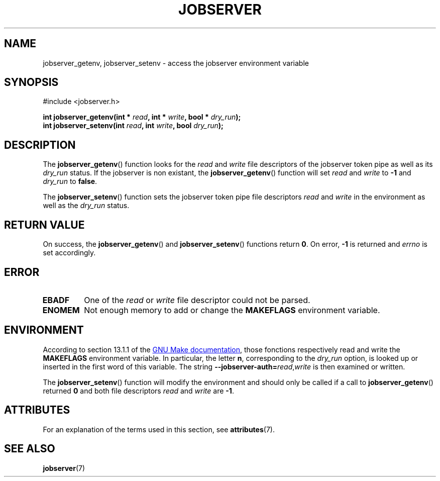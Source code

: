 .TH JOBSERVER 3

.SH NAME
jobserver_getenv, jobserver_setenv - access the jobserver environment
variable

.SH SYNOPSIS
.nf
#include <jobserver.h>
.sp
.B "int jobserver_getenv(int * \fIread\fP, int * \fIwrite\fP, bool * \fIdry_run\fP);"
.br
.B "int jobserver_setenv(int \fIread\fP, int \fIwrite\fP, bool \fIdry_run\fP);"

.SH DESCRIPTION
The
.BR jobserver_getenv ()
function looks for the
.I read
and
.I write
file descriptors of the jobserver token pipe as well as its
.I dry_run
status. If the jobserver is non existant, the
.BR jobserver_getenv ()
function will set \fIread\fP and \fIwrite\fP to \fB-1\fP and
\fIdry_run\fP to \fBfalse\fP.


The
.BR jobserver_setenv ()
function sets the jobserver token pipe file descriptors
.I read
and
.I write
in the environment as well as the
.I dry_run
status.

.SH RETURN VALUE
On success, the
.BR jobserver_getenv ()
and
.BR jobserver_setenv ()
functions return \fB0\fP. On error, \fP-1\fP is returned and
.I errno
is set accordingly.

.SH ERROR

.TP
.B EBADF
One of the \fIread\fP or \fIwrite\fP file descriptor could not be parsed.

.TP
.B ENOMEM
Not enough memory to add or change the \fBMAKEFLAGS\fP environment variable.

.SH ENVIRONMENT
According to section 13.1.1 of the
.UR https://www.gnu.org/software/make/
GNU Make documentation
.UE ,
those fonctions respectively read and write the
.B MAKEFLAGS
environment variable. In particular, the letter \fBn\fP, corresponding
to the \fIdry_run\fP option, is looked up or inserted in the first
word of this variable. The string
.B --jobserver-auth=\fP\fIread\fP,\fIwrite\fP
is then examined or written.

The
.BR jobserver_setenv ()
function will modify the environment and should only be called if a call to
.BR jobserver_getenv ()
returned \fB0\fP and both file descriptors \fIread\fP
and \fIwrite\fP are \fB -1\fP.

.SH ATTRIBUTES
For an explanation of the terms used in this section, see
.BR attributes (7).
.ad l
.TS
allbox;
lb lb lb
l l l.
Interface	Attribute	Value
T{
.BR jobserver_getenv ()
T}	Thread safety	MT-Safe env, locale
T{
.BR jobserver_setenv ()
T}	Thread safety	MT-Unsafe const:env
.TE
.ad

.SH SEE ALSO
.BR jobserver (7)
